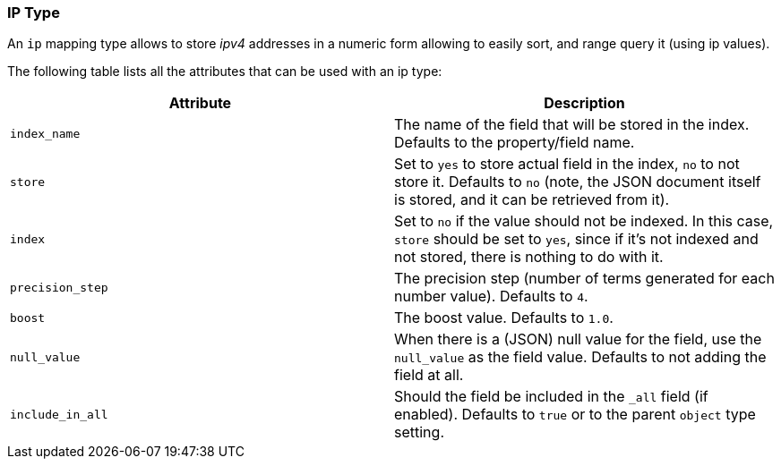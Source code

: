 [[mapping-ip-type]]
=== IP Type

An `ip` mapping type allows to store _ipv4_ addresses in a numeric form
allowing to easily sort, and range query it (using ip values).

The following table lists all the attributes that can be used with an ip
type:

[cols="<,<",options="header",]
|=======================================================================
|Attribute |Description
|`index_name` |The name of the field that will be stored in the index.
Defaults to the property/field name.

|`store` |Set to `yes` to store actual field in the index, `no` to not
store it. Defaults to `no` (note, the JSON document itself is stored,
and it can be retrieved from it).

|`index` |Set to `no` if the value should not be indexed. In this case,
`store` should be set to `yes`, since if it's not indexed and not
stored, there is nothing to do with it.

|`precision_step` |The precision step (number of terms generated for
each number value). Defaults to `4`.

|`boost` |The boost value. Defaults to `1.0`.

|`null_value` |When there is a (JSON) null value for the field, use the
`null_value` as the field value. Defaults to not adding the field at
all.

|`include_in_all` |Should the field be included in the `_all` field (if
enabled). Defaults to `true` or to the parent `object` type setting.
|=======================================================================

